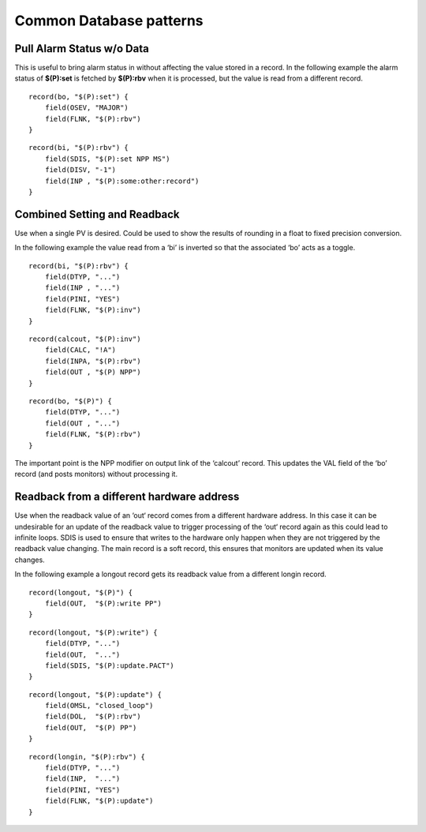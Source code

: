 Common Database patterns
========================

.. tags:: developer

Pull Alarm Status w/o Data
--------------------------
This is useful to bring alarm status in without affecting the value stored in a record. 
In the following example the alarm status of **$(P):set** is fetched by **$(P):rbv** when it is processed, but the value is read from a different record.

::

    record(bo, "$(P):set") {
        field(OSEV, "MAJOR")
        field(FLNK, "$(P):rbv")
    }

::

    record(bi, "$(P):rbv") {
        field(SDIS, "$(P):set NPP MS")
        field(DISV, "-1")
        field(INP , "$(P):some:other:record")   
    }

Combined Setting and Readback
-----------------------------
Use when a single PV is desired. Could be used to show the results of rounding in a float to fixed precision conversion.

In the following example the value read from a ‘bi’ is inverted so that the associated ‘bo’ acts as a toggle.

::

    record(bi, "$(P):rbv") {
        field(DTYP, "...")
        field(INP , "...")
        field(PINI, "YES")
        field(FLNK, "$(P):inv")
    }

::

    record(calcout, "$(P):inv")
        field(CALC, "!A")
        field(INPA, "$(P):rbv")
        field(OUT , "$(P) NPP")
    }

::

    record(bo, "$(P)") {
        field(DTYP, "...")
        field(OUT , "...")
        field(FLNK, "$(P):rbv")
    }

The important point is the NPP modifier on output link of the ‘calcout’ record.
This updates the VAL field of the ‘bo’ record (and posts monitors) without processing it.

Readback from a different hardware address
------------------------------------------
Use when the readback value of an ‘out‘ record comes from a different hardware address. In this case it can be undesirable for an update of the readback value to trigger processing of the ‘out‘ record again as this could lead to infinite loops. SDIS is used to ensure that writes to the hardware only happen when they are not triggered by the readback value changing. The main record is a soft record, this ensures that monitors are updated when its value changes.

In the following example a longout record gets its readback value from a different longin record.

::

    record(longout, "$(P)") {
        field(OUT,  "$(P):write PP")
    }

::

    record(longout, "$(P):write") {
        field(DTYP, "...")
        field(OUT,  "...")
        field(SDIS, "$(P):update.PACT")
    }

::

    record(longout, "$(P):update") {
        field(OMSL, "closed_loop")
        field(DOL,  "$(P):rbv")
        field(OUT,  "$(P) PP")
    }

::

    record(longin, "$(P):rbv") {
        field(DTYP, "...")
        field(INP,  "...")
        field(PINI, "YES")
        field(FLNK, "$(P):update")
    }


